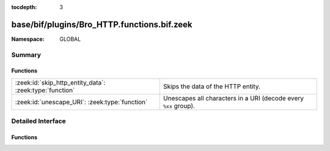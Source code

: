 :tocdepth: 3

base/bif/plugins/Bro_HTTP.functions.bif.zeek
============================================
.. zeek:namespace:: GLOBAL


:Namespace: GLOBAL

Summary
~~~~~~~
Functions
#########
======================================================= ===============================================================
:zeek:id:`skip_http_entity_data`: :zeek:type:`function` Skips the data of the HTTP entity.
:zeek:id:`unescape_URI`: :zeek:type:`function`          Unescapes all characters in a URI (decode every ``%xx`` group).
======================================================= ===============================================================


Detailed Interface
~~~~~~~~~~~~~~~~~~
Functions
#########
.. zeek:id:: skip_http_entity_data

   :Type: :zeek:type:`function` (c: :zeek:type:`connection`, is_orig: :zeek:type:`bool`) : :zeek:type:`any`

   Skips the data of the HTTP entity.
   

   :c: The HTTP connection.
   

   :is_orig: If true, the client data is skipped, and the server data otherwise.
   
   .. zeek:see:: skip_smtp_data

.. zeek:id:: unescape_URI

   :Type: :zeek:type:`function` (URI: :zeek:type:`string`) : :zeek:type:`string`

   Unescapes all characters in a URI (decode every ``%xx`` group).
   

   :URI: The URI to unescape.
   

   :returns: The unescaped URI with all ``%xx`` groups decoded.
   
   .. note::
   
        Unescaping reserved characters may cause loss of information.
        :rfc:`2396`: A URI is always in an "escaped" form, since escaping or
        unescaping a completed URI might change its semantics.  Normally, the
        only time escape encodings can safely be made is when the URI is
        being created from its component parts.


